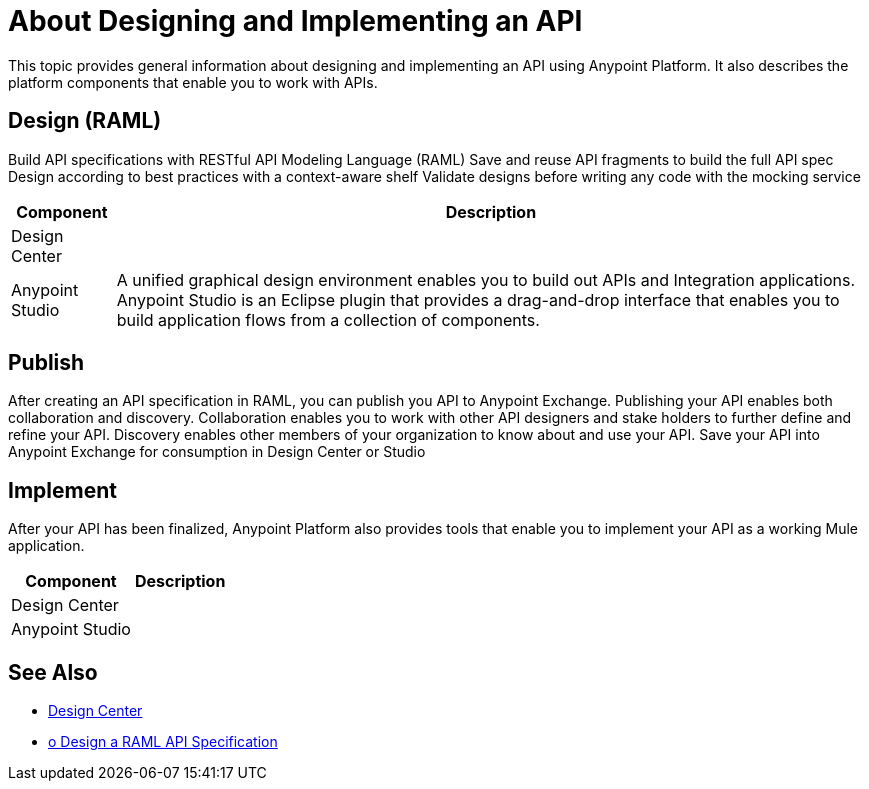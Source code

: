 = About Designing and Implementing an API

This topic provides general information about designing and implementing an API using Anypoint Platform. It also describes the platform components that enable you to work with APIs.

== Design (RAML)

Build API specifications with RESTful API Modeling Language (RAML)
Save and reuse API fragments to build the full API spec
Design according to best practices with a context-aware shelf
Validate designs before writing any code with the mocking service

[%header%autowidth.spread]
|===
| Component | Description
| Design Center | 
| Anypoint Studio | A unified graphical design environment enables you to build out APIs and Integration applications. Anypoint Studio is an Eclipse plugin that provides a drag-and-drop interface that enables you to build application flows from a collection of components.
|===

== Publish

After creating an API specification in RAML, you can publish you API to Anypoint Exchange.
Publishing your API enables both collaboration and discovery.
Collaboration enables you to work with other API designers and stake holders to further define and refine your API.
Discovery enables other members of your organization to know about and use your API.
Save your API into Anypoint Exchange for consumption in Design Center or Studio

== Implement

After your API has been finalized, Anypoint Platform also provides tools that enable you to implement your API as a working Mule application.

[%header%autowidth.spread]
|===
| Component | Description
| Design Center | 
| Anypoint Studio |
|===

== See Also

* link:/design-center/v/1.0/[Design Center]
* link:/design-center/v/1.0/design-raml-api-task[o Design a RAML API Specification]

